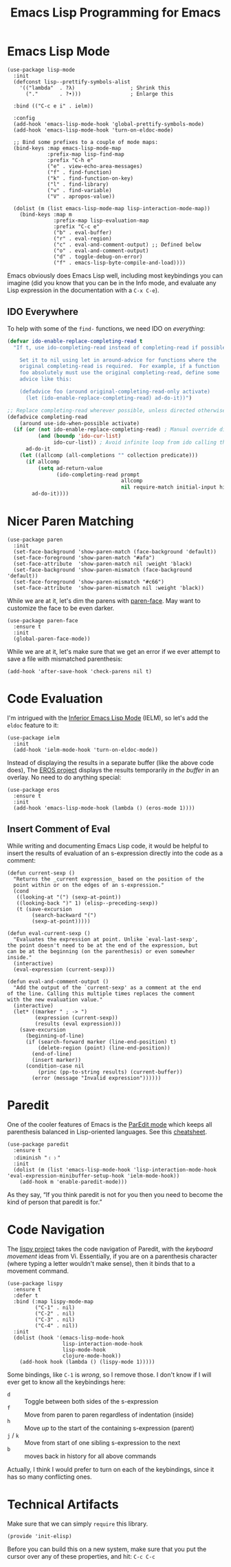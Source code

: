 #+TITLE:  Emacs Lisp Programming for Emacs

* Emacs Lisp Mode

   #+BEGIN_SRC elisp
     (use-package lisp-mode
       :init
       (defconst lisp--prettify-symbols-alist
         '(("lambda"  . ?λ)                  ; Shrink this
           ("."       . ?•)))                ; Enlarge this

       :bind (("C-c e i" . ielm))

       :config
       (add-hook 'emacs-lisp-mode-hook 'global-prettify-symbols-mode)
       (add-hook 'emacs-lisp-mode-hook 'turn-on-eldoc-mode)

       ;; Bind some prefixes to a couple of mode maps:
       (bind-keys :map emacs-lisp-mode-map
                  :prefix-map lisp-find-map
                  :prefix "C-h e"
                  ("e" . view-echo-area-messages)
                  ("f" . find-function)
                  ("k" . find-function-on-key)
                  ("l" . find-library)
                  ("v" . find-variable)
                  ("V" . apropos-value))

       (dolist (m (list emacs-lisp-mode-map lisp-interaction-mode-map))
         (bind-keys :map m
                    :prefix-map lisp-evaluation-map
                    :prefix "C-c e"
                    ("b" . eval-buffer)
                    ("r" . eval-region)
                    ("c" . eval-and-comment-output) ;; Defined below
                    ("o" . eval-and-comment-output)
                    ("d" . toggle-debug-on-error)
                    ("f" . emacs-lisp-byte-compile-and-load))))
   #+END_SRC

  Emacs obviously does Emacs Lisp well, including most keybindings you
  can imagine (did you know that you can be in the Info mode, and
  evaluate any Lisp expression in the documentation with a =C-x C-e=).

** IDO Everywhere

  To help with some of the =find-= functions, we need IDO on /everything/:

  #+BEGIN_SRC emacs-lisp
    (defvar ido-enable-replace-completing-read t
      "If t, use ido-completing-read instead of completing-read if possible.

        Set it to nil using let in around-advice for functions where the
        original completing-read is required.  For example, if a function
        foo absolutely must use the original completing-read, define some
        advice like this:

        (defadvice foo (around original-completing-read-only activate)
          (let (ido-enable-replace-completing-read) ad-do-it))")

    ;; Replace completing-read wherever possible, unless directed otherwise
    (defadvice completing-read
        (around use-ido-when-possible activate)
      (if (or (not ido-enable-replace-completing-read) ; Manual override disable ido
              (and (boundp 'ido-cur-list)
                   ido-cur-list)) ; Avoid infinite loop from ido calling this
          ad-do-it
        (let ((allcomp (all-completions "" collection predicate)))
          (if allcomp
              (setq ad-return-value
                    (ido-completing-read prompt
                                         allcomp
                                         nil require-match initial-input hist def))
            ad-do-it))))
  #+END_SRC

* Nicer Paren Matching

  #+BEGIN_SRC elisp
    (use-package paren
      :init
      (set-face-background 'show-paren-match (face-background 'default))
      (set-face-foreground 'show-paren-match "#afa")
      (set-face-attribute  'show-paren-match nil :weight 'black)
      (set-face-background 'show-paren-mismatch (face-background 'default))
      (set-face-foreground 'show-paren-mismatch "#c66")
      (set-face-attribute  'show-paren-mismatch nil :weight 'black))
  #+END_SRC

  While we are at it, let's dim the parens with [[https://github.com/tarsius/paren-face][paren-face]]. May want
  to customize the face to be even darker.

  #+BEGIN_SRC elisp
    (use-package paren-face
      :ensure t
      :init
      (global-paren-face-mode))
  #+END_SRC

  While we are at it, let's make sure that we get an error if we ever
  attempt to save a file with mismatched parenthesis:

  #+BEGIN_SRC elisp
    (add-hook 'after-save-hook 'check-parens nil t)
  #+END_SRC

* Code Evaluation

  I'm intrigued with the [[https://www.emacswiki.org/emacs/InferiorEmacsLispMode][Inferior Emacs Lisp Mode]] (IELM), so let's add
  the =eldoc= feature to it:

  #+BEGIN_SRC elisp
    (use-package ielm
      :init
      (add-hook 'ielm-mode-hook 'turn-on-eldoc-mode))
  #+END_SRC

  Instead of displaying the results in a separate buffer (like the
  above code does), The [[https://github.com/xiongtx/eros][EROS project]] displays the results temporarily
  /in the buffer/ in an overlay.  No need to do anything special:

  #+BEGIN_SRC elisp
    (use-package eros
      :ensure t
      :init
      (add-hook 'emacs-lisp-mode-hook (lambda () (eros-mode 1))))
  #+END_SRC

** Insert Comment of Eval

   While writing and documenting Emacs Lisp code, it would be helpful
   to insert the results of evaluation of an s-expression directly
   into the code as a comment:

   #+BEGIN_SRC elisp
     (defun current-sexp ()
       "Returns the _current expression_ based on the position of the
       point within or on the edges of an s-expression."
       (cond
        ((looking-at "(") (sexp-at-point))
        ((looking-back ")" 1) (elisp--preceding-sexp))
        (t (save-excursion
             (search-backward "(")
             (sexp-at-point)))))

     (defun eval-current-sexp ()
       "Evaluates the expression at point. Unlike `eval-last-sexp',
     the point doesn't need to be at the end of the expression, but
     can be at the beginning (on the parenthesis) or even somewher
     inside."
       (interactive)
       (eval-expression (current-sexp)))

     (defun eval-and-comment-output ()
       "Add the output of the `current-sexp' as a comment at the end
     of the line. Calling this multiple times replaces the comment
     with the new evaluation value."
       (interactive)
       (let* ((marker " ; -> ")
              (expression (current-sexp))
              (results (eval expression)))
         (save-excursion
           (beginning-of-line)
           (if (search-forward marker (line-end-position) t)
               (delete-region (point) (line-end-position))
             (end-of-line)
             (insert marker))
           (condition-case nil
               (princ (pp-to-string results) (current-buffer))
             (error (message "Invalid expression"))))))
   #+END_SRC

* Paredit

  One of the cooler features of Emacs is the [[http://emacswiki.org/emacs/ParEdit][ParEdit mode]] which
  keeps all parenthesis balanced in Lisp-oriented languages.
  See this [[http://www.emacswiki.org/emacs/PareditCheatsheet][cheatsheet]].

  #+BEGIN_SRC elisp
    (use-package paredit
      :ensure t
      :diminish "﹙﹚"
      :init
      (dolist (m (list 'emacs-lisp-mode-hook 'lisp-interaction-mode-hook 'eval-expression-minibuffer-setup-hook 'ielm-mode-hook))
        (add-hook m 'enable-paredit-mode)))
  #+END_SRC

  #+RESULTS:

  As they say, “If you think paredit is not for you then you need to
  become the kind of person that paredit is for.”

* Code Navigation

  The [[https://github.com/abo-abo/lispy][lispy project]] takes the code navigation of Paredit, with the
  /keyboard movement/ ideas from Vi. Essentially, if you are on a
  parenthesis character (where typing a letter wouldn't make sense),
  then it binds that to a movement command.

  #+BEGIN_SRC elisp :tangle no
    (use-package lispy
      :ensure t
      :defer t
      :bind (:map lispy-mode-map
             ("C-1" . nil)
             ("C-2" . nil)
             ("C-3" . nil)
             ("C-4" . nil))
      :init
      (dolist (hook '(emacs-lisp-mode-hook
                      lisp-interaction-mode-hook
                      lisp-mode-hook
                      clojure-mode-hook))
        (add-hook hook (lambda () (lispy-mode 1)))))
  #+END_SRC

  Some bindings, like =C-1= is /wrong/, so I remove those.
  I don't know if I will ever get to know all the keybindings here:

  - =d= :: Toggle between both sides of the s-expression
  - =f= :: Move from paren to paren regardless of indentation (inside)
  - =h= :: Move /up/ to the start of the containing s-expression (parent)
  - =j= / =k= :: Move from start of one sibling s-expression to the next
  - =b= :: moves back in history for all above commands

  Actually, I think I would prefer to turn on each of the keybindings,
  since it has so many conflicting ones.

* Technical Artifacts

  Make sure that we can simply =require= this library.

  #+BEGIN_SRC elisp
  (provide 'init-elisp)
  #+END_SRC

  Before you can build this on a new system, make sure that you put
  the cursor over any of these properties, and hit: =C-c C-c=

#+PROPERTY:    header-args:sh     :tangle no
#+PROPERTY:    header-args:elisp  :tangle ~/.emacs.d/elisp/init-elisp.el
#+PROPERTY:    header-args        :results silent   :eval no-export   :comments org
#+PROPERTY:    comments no
#+OPTIONS:     num:nil toc:nil todo:nil tasks:nil tags:nil
#+OPTIONS:     skip:nil author:nil email:nil creator:nil timestamp:nil
